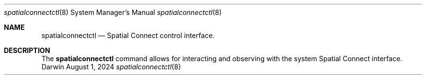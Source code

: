 .Dd August 1, 2024
.Dt spatialconnectctl 8
.Os Darwin
.Sh NAME
.Nm spatialconnectctl
.Nd Spatial Connect control interface.
.Sh DESCRIPTION
The
.Nm
command allows for interacting and observing with the system Spatial Connect interface.
